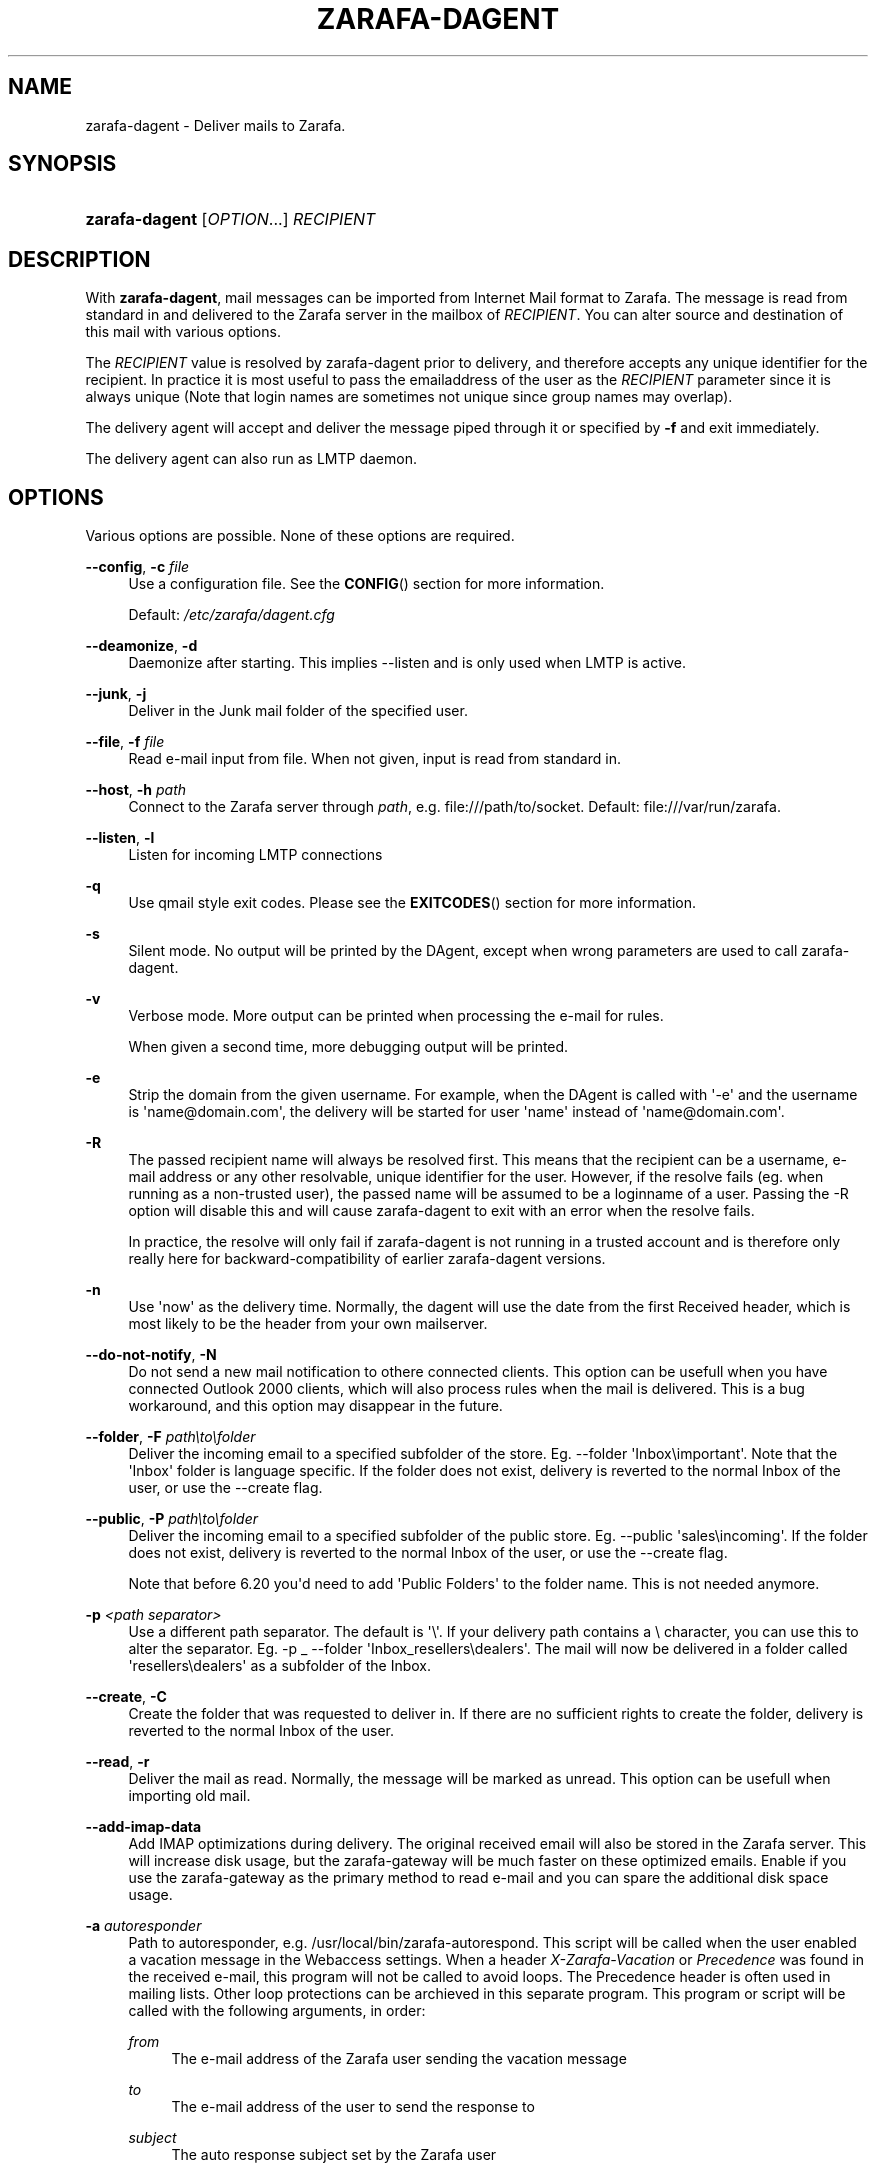 '\" t
.\"     Title: zarafa-dagent
.\"    Author: [see the "Author" section]
.\" Generator: DocBook XSL Stylesheets v1.75.2 <http://docbook.sf.net/>
.\"      Date: August 2011
.\"    Manual: Zarafa user reference
.\"    Source: Zarafa 7.1
.\"  Language: English
.\"
.TH "ZARAFA\-DAGENT" "1" "August 2011" "Zarafa 7.1" "Zarafa user reference"
.\" -----------------------------------------------------------------
.\" * Define some portability stuff
.\" -----------------------------------------------------------------
.\" ~~~~~~~~~~~~~~~~~~~~~~~~~~~~~~~~~~~~~~~~~~~~~~~~~~~~~~~~~~~~~~~~~
.\" http://bugs.debian.org/507673
.\" http://lists.gnu.org/archive/html/groff/2009-02/msg00013.html
.\" ~~~~~~~~~~~~~~~~~~~~~~~~~~~~~~~~~~~~~~~~~~~~~~~~~~~~~~~~~~~~~~~~~
.ie \n(.g .ds Aq \(aq
.el       .ds Aq '
.\" -----------------------------------------------------------------
.\" * set default formatting
.\" -----------------------------------------------------------------
.\" disable hyphenation
.nh
.\" disable justification (adjust text to left margin only)
.ad l
.\" -----------------------------------------------------------------
.\" * MAIN CONTENT STARTS HERE *
.\" -----------------------------------------------------------------
.SH "NAME"
zarafa-dagent \- Deliver mails to Zarafa\&.
.SH "SYNOPSIS"
.HP \w'\fBzarafa\-dagent\fR\ 'u
\fBzarafa\-dagent\fR [\fIOPTION\fR...] \fIRECIPIENT\fR
.SH "DESCRIPTION"
.PP
With
\fBzarafa\-dagent\fR, mail messages can be imported from Internet Mail format to Zarafa\&. The message is read from standard in and delivered to the Zarafa server in the mailbox of
\fIRECIPIENT\fR\&. You can alter source and destination of this mail with various options\&.
.PP
The
\fIRECIPIENT\fR
value is resolved by zarafa\-dagent prior to delivery, and therefore accepts any unique identifier for the recipient\&. In practice it is most useful to pass the emailaddress of the user as the
\fIRECIPIENT\fR
parameter since it is always unique (Note that login names are sometimes not unique since group names may overlap)\&.
.PP
The delivery agent will accept and deliver the message piped through it or specified by
\fB\-f\fR
and exit immediately\&.
.PP
The delivery agent can also run as LMTP daemon\&.
.SH "OPTIONS"
.PP
Various options are possible\&. None of these options are required\&.
.PP
\fB\-\-config\fR, \fB\-c\fR \fIfile\fR
.RS 4
Use a configuration file\&. See the
\fBCONFIG\fR()
section for more information\&.
.sp
Default:
\fI/etc/zarafa/dagent\&.cfg\fR
.RE
.PP
\fB\-\-deamonize\fR, \fB\-d\fR
.RS 4
Daemonize after starting\&. This implies \-\-listen and is only used when LMTP is active\&.
.RE
.PP
\fB\-\-junk\fR, \fB\-j\fR
.RS 4
Deliver in the Junk mail folder of the specified user\&.
.RE
.PP
\fB\-\-file\fR, \fB\-f\fR \fIfile\fR
.RS 4
Read e\-mail input from file\&. When not given, input is read from standard in\&.
.RE
.PP
\fB\-\-host\fR, \fB\-h\fR \fIpath\fR
.RS 4
Connect to the Zarafa server through
\fIpath\fR, e\&.g\&.
file:///path/to/socket\&. Default:
file:///var/run/zarafa\&.
.RE
.PP
\fB\-\-listen\fR, \fB\-l\fR
.RS 4
Listen for incoming LMTP connections
.RE
.PP
\fB\-q\fR
.RS 4
Use qmail style exit codes\&. Please see the
\fBEXITCODES\fR()
section for more information\&.
.RE
.PP
\fB\-s\fR
.RS 4
Silent mode\&. No output will be printed by the DAgent, except when wrong parameters are used to call zarafa\-dagent\&.
.RE
.PP
\fB\-v\fR
.RS 4
Verbose mode\&. More output can be printed when processing the e\-mail for rules\&.
.sp
When given a second time, more debugging output will be printed\&.
.RE
.PP
\fB\-e\fR
.RS 4
Strip the domain from the given username\&. For example, when the DAgent is called with \*(Aq\-e\*(Aq and the username is \*(Aqname@domain\&.com\*(Aq, the delivery will be started for user \*(Aqname\*(Aq instead of \*(Aqname@domain\&.com\*(Aq\&.
.RE
.PP
\fB\-R\fR
.RS 4
The passed recipient name will always be resolved first\&. This means that the recipient can be a username, e\-mail address or any other resolvable, unique identifier for the user\&. However, if the resolve fails (eg\&. when running as a non\-trusted user), the passed name will be assumed to be a loginname of a user\&. Passing the \-R option will disable this and will cause zarafa\-dagent to exit with an error when the resolve fails\&.
.sp
In practice, the resolve will only fail if zarafa\-dagent is not running in a trusted account and is therefore only really here for backward\-compatibility of earlier zarafa\-dagent versions\&.
.RE
.PP
\fB\-n\fR
.RS 4
Use \*(Aqnow\*(Aq as the delivery time\&. Normally, the dagent will use the date from the first Received header, which is most likely to be the header from your own mailserver\&.
.RE
.PP
\fB\-\-do\-not\-notify\fR, \fB\-N\fR
.RS 4
Do not send a new mail notification to othere connected clients\&. This option can be usefull when you have connected Outlook 2000 clients, which will also process rules when the mail is delivered\&. This is a bug workaround, and this option may disappear in the future\&.
.RE
.PP
\fB\-\-folder\fR, \fB\-F\fR \fIpath\eto\efolder\fR
.RS 4
Deliver the incoming email to a specified subfolder of the store\&. Eg\&. \-\-folder \*(AqInbox\eimportant\*(Aq\&. Note that the \*(AqInbox\*(Aq folder is language specific\&. If the folder does not exist, delivery is reverted to the normal Inbox of the user, or use the \-\-create flag\&.
.RE
.PP
\fB\-\-public\fR, \fB\-P\fR \fIpath\eto\efolder\fR
.RS 4
Deliver the incoming email to a specified subfolder of the public store\&. Eg\&. \-\-public \*(Aqsales\eincoming\*(Aq\&. If the folder does not exist, delivery is reverted to the normal Inbox of the user, or use the \-\-create flag\&.
.sp
Note that before 6\&.20 you\*(Aqd need to add \*(AqPublic Folders\*(Aq to the folder name\&. This is not needed anymore\&.
.RE
.PP
\fB\-p\fR \fI<path separator>\fR
.RS 4
Use a different path separator\&. The default is \*(Aq\e\*(Aq\&. If your delivery path contains a \e character, you can use this to alter the separator\&. Eg\&. \-p _ \-\-folder \*(AqInbox_resellers\edealers\*(Aq\&. The mail will now be delivered in a folder called \*(Aqresellers\edealers\*(Aq as a subfolder of the Inbox\&.
.RE
.PP
\fB\-\-create\fR, \fB\-C\fR
.RS 4
Create the folder that was requested to deliver in\&. If there are no sufficient rights to create the folder, delivery is reverted to the normal Inbox of the user\&.
.RE
.PP
\fB\-\-read\fR, \fB\-r\fR
.RS 4
Deliver the mail as read\&. Normally, the message will be marked as unread\&. This option can be usefull when importing old mail\&.
.RE
.PP
\fB\-\-add\-imap\-data\fR
.RS 4
Add IMAP optimizations during delivery\&. The original received email will also be stored in the Zarafa server\&. This will increase disk usage, but the zarafa\-gateway will be much faster on these optimized emails\&. Enable if you use the zarafa\-gateway as the primary method to read e\-mail and you can spare the additional disk space usage\&.
.RE
.PP
\fB\-a\fR \fIautoresponder\fR
.RS 4
Path to autoresponder, e\&.g\&.
/usr/local/bin/zarafa\-autorespond\&. This script will be called when the user enabled a vacation message in the Webaccess settings\&. When a header
\fIX\-Zarafa\-Vacation\fR
or
\fIPrecedence\fR
was found in the received e\-mail, this program will not be called to avoid loops\&. The Precedence header is often used in mailing lists\&. Other loop protections can be archieved in this separate program\&. This program or script will be called with the following arguments, in order:
.PP
\fIfrom\fR
.RS 4
The e\-mail address of the Zarafa user sending the vacation message
.RE
.PP
\fIto\fR
.RS 4
The e\-mail address of the user to send the response to
.RE
.PP
\fIsubject\fR
.RS 4
The auto response subject set by the Zarafa user
.RE
.PP
\fIzarafa\-username\fR
.RS 4
The username of the Zarafa user which set the auto response
.RE
.PP
\fImessagefile\fR
.RS 4
A file where the auto respond message will be temporary written to during the autorespond
.RE
.sp
The following environment variables are present:
.PP
\fIMESSAGE_TO_ME\fR
.RS 4
Set to 1 if the original mail had the user in the To header\&.
.RE
.PP
\fIMESSAGE_CC_ME\fR
.RS 4
Set to 1 if the original mail had the user in the Cc header\&.
.RE
.PP
\fIMAILHEADERS\fR
.RS 4
Optional, if this value is present it points to a file that contains the original headers of the received email\&.
.RE
.sp
Default:
\fI/usr/bin/zarafa\-autorespond\fR\&.
.RE
.SH "USAGE"
.PP
To deliver an e\-mail to a Zarafa user\*(Aqs mailbox:
.PP
\fBcat\fR
\fImail\fR
\fB|\fR
\fBzarafa\-dagent\fR
\fIusername\fR
.PP
This pipes the input to the dagent via the standard input interface\&.
.SH "CONFIG"
.PP
Normally, no configuration file is used or required\&. The following options can be set in the configuation file:
.PP
\fBserver_socket\fR
.RS 4
Unix socket to find the connection to the Zarafa server\&.
.sp
Default:
\fIfile:///var/run/zarafa\fR
.RE
.PP
\fBsslkey_file\fR
.RS 4
Use this file as key to logon to the server\&. This is only used when server_socket is set to an HTTPS transport\&. See the
\fBzarafa-server\fR(1)
manual page on how to setup SSL keys\&.
.sp
Default: value not set\&.
.RE
.PP
\fBsslkey_pass\fR
.RS 4
The password of the SSL key file that is set in sslkey_file\&.
.sp
Default: value not set\&.
.RE
.SH "EXITCODES"
.PP
The following exitcodes can be returned:
.PP
0
.RS 4
Delivery was successful
.RE
.PP
64
.RS 4
Wrong or not enough parameters were passed to the DAgent\&. Delivery cannot be started\&.
.RE
.PP
70, 100
.RS 4
Delivery was failed, and cannot be delivered\&. The SMTP server should not try again\&. When the
\fB\-q\fR
option is used, this value is changed to 100, otherwise 70 is returned\&.
.RE
.PP
75, 111
.RS 4
Delivery was temporarily failed\&. This happens when the Zarafa server is unavailable\&. The SMTP server may try again in a short while\&. When the
\fB\-q\fR
option is used, this value is changed to 111, otherwise 75 is returned\&.
.RE
.SH "AUTHOR"
.PP
Written by Zarafa\&.
.SH "SEE ALSO"
.PP

\fBzarafa-server\fR(1)
\fBzarafa-dagent.cfg\fR(5)
